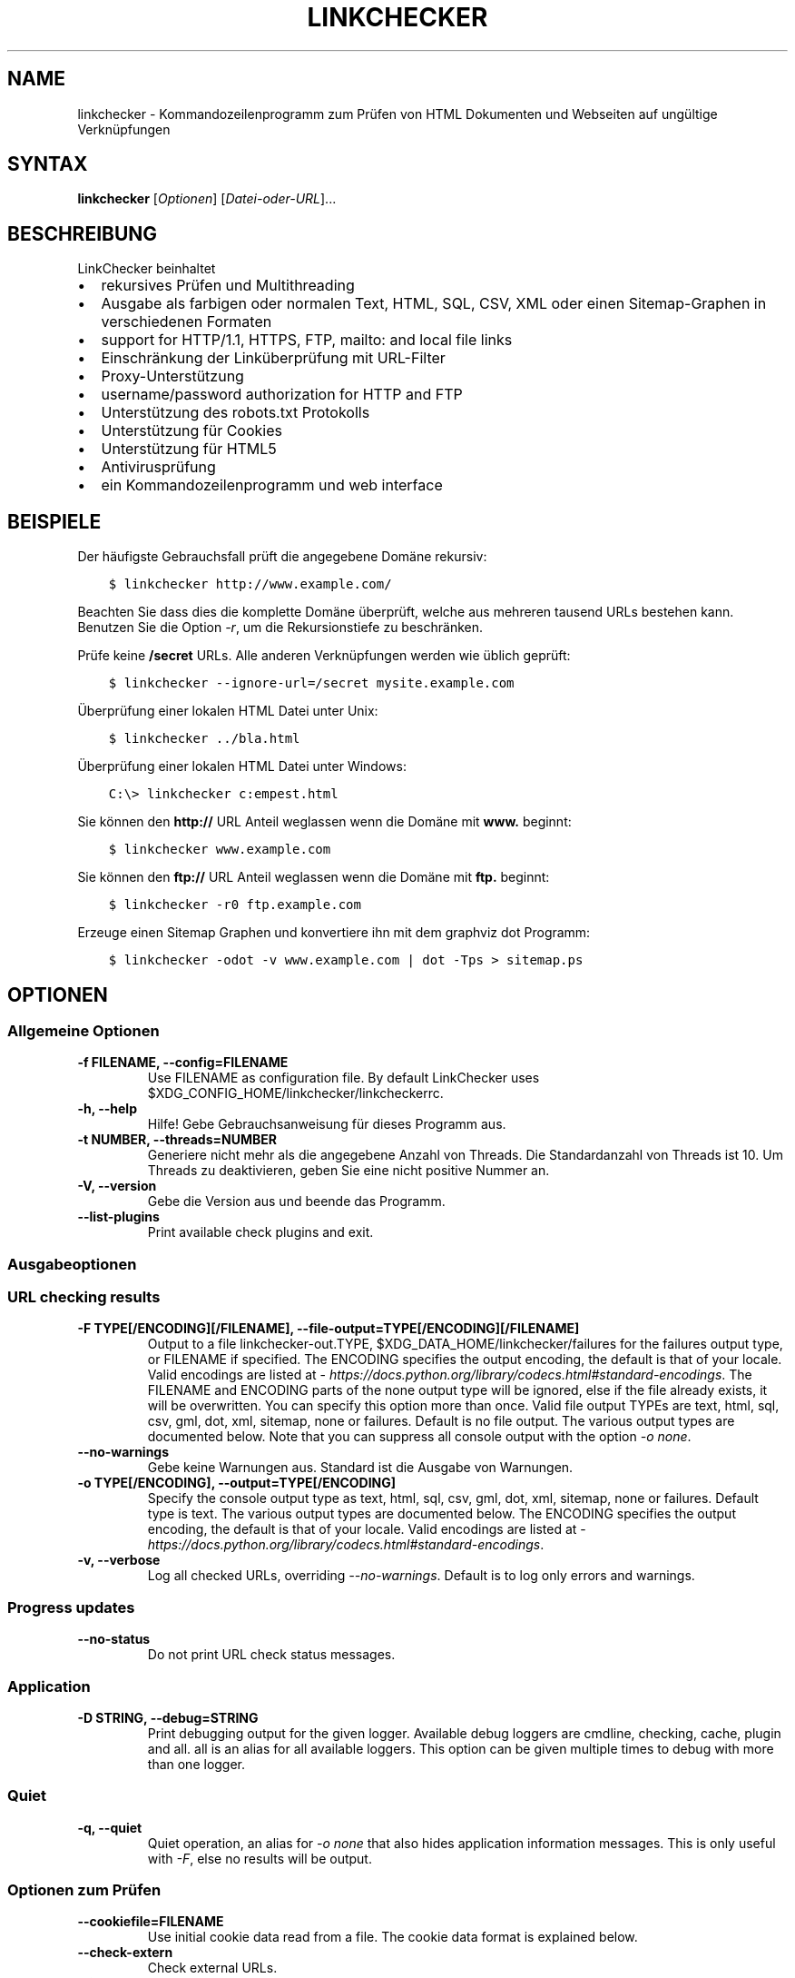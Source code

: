 .\" Man page generated from reStructuredText.
.
.
.nr rst2man-indent-level 0
.
.de1 rstReportMargin
\\$1 \\n[an-margin]
level \\n[rst2man-indent-level]
level margin: \\n[rst2man-indent\\n[rst2man-indent-level]]
-
\\n[rst2man-indent0]
\\n[rst2man-indent1]
\\n[rst2man-indent2]
..
.de1 INDENT
.\" .rstReportMargin pre:
. RS \\$1
. nr rst2man-indent\\n[rst2man-indent-level] \\n[an-margin]
. nr rst2man-indent-level +1
.\" .rstReportMargin post:
..
.de UNINDENT
. RE
.\" indent \\n[an-margin]
.\" old: \\n[rst2man-indent\\n[rst2man-indent-level]]
.nr rst2man-indent-level -1
.\" new: \\n[rst2man-indent\\n[rst2man-indent-level]]
.in \\n[rst2man-indent\\n[rst2man-indent-level]]u
..
.TH "LINKCHECKER" "1" "September 17, 2024" "10.5.0.post1+gd643a008" "LinkChecker"
.SH NAME
linkchecker \- Kommandozeilenprogramm zum Prüfen von HTML Dokumenten und Webseiten auf ungültige Verknüpfungen
.SH SYNTAX
.sp
\fBlinkchecker\fP [\fIOptionen\fP] [\fIDatei\-oder\-URL\fP]...
.SH BESCHREIBUNG
.sp
LinkChecker beinhaltet
.INDENT 0.0
.IP \(bu 2
rekursives Prüfen und Multithreading
.IP \(bu 2
Ausgabe als farbigen oder normalen Text, HTML, SQL, CSV, XML oder einen Sitemap\-Graphen in verschiedenen Formaten
.IP \(bu 2
support for HTTP/1.1, HTTPS, FTP, mailto: and local file links
.IP \(bu 2
Einschränkung der Linküberprüfung mit URL\-Filter
.IP \(bu 2
Proxy\-Unterstützung
.IP \(bu 2
username/password authorization for HTTP and FTP
.IP \(bu 2
Unterstützung des robots.txt Protokolls
.IP \(bu 2
Unterstützung für Cookies
.IP \(bu 2
Unterstützung für HTML5
.IP \(bu 2
Antivirusprüfung
.IP \(bu 2
ein Kommandozeilenprogramm und web interface
.UNINDENT
.SH BEISPIELE
.sp
Der häufigste Gebrauchsfall prüft die angegebene Domäne rekursiv:
.INDENT 0.0
.INDENT 3.5
.sp
.nf
.ft C
$ linkchecker http://www.example.com/
.ft P
.fi
.UNINDENT
.UNINDENT
.sp
Beachten Sie dass dies die komplette Domäne überprüft, welche aus mehreren tausend URLs bestehen kann. Benutzen Sie die Option \fI\%\-r\fP, um die Rekursionstiefe zu beschränken.
.sp
Prüfe keine \fB/secret\fP URLs. Alle anderen Verknüpfungen werden wie üblich geprüft:
.INDENT 0.0
.INDENT 3.5
.sp
.nf
.ft C
$ linkchecker \-\-ignore\-url=/secret mysite.example.com
.ft P
.fi
.UNINDENT
.UNINDENT
.sp
Überprüfung einer lokalen HTML Datei unter Unix:
.INDENT 0.0
.INDENT 3.5
.sp
.nf
.ft C
$ linkchecker ../bla.html
.ft P
.fi
.UNINDENT
.UNINDENT
.sp
Überprüfung einer lokalen HTML Datei unter Windows:
.INDENT 0.0
.INDENT 3.5
.sp
.nf
.ft C
C:\e> linkchecker c:empest.html
.ft P
.fi
.UNINDENT
.UNINDENT
.sp
Sie können den \fBhttp://\fP URL Anteil weglassen wenn die Domäne mit \fBwww.\fP beginnt:
.INDENT 0.0
.INDENT 3.5
.sp
.nf
.ft C
$ linkchecker www.example.com
.ft P
.fi
.UNINDENT
.UNINDENT
.sp
Sie können den \fBftp://\fP URL Anteil weglassen wenn die Domäne mit \fBftp.\fP beginnt:
.INDENT 0.0
.INDENT 3.5
.sp
.nf
.ft C
$ linkchecker \-r0 ftp.example.com
.ft P
.fi
.UNINDENT
.UNINDENT
.sp
Erzeuge einen Sitemap Graphen und konvertiere ihn mit dem graphviz dot Programm:
.INDENT 0.0
.INDENT 3.5
.sp
.nf
.ft C
$ linkchecker \-odot \-v www.example.com | dot \-Tps > sitemap.ps
.ft P
.fi
.UNINDENT
.UNINDENT
.SH OPTIONEN
.SS Allgemeine Optionen
.INDENT 0.0
.TP
.B \-f FILENAME, \-\-config=FILENAME
Use FILENAME as configuration file. By default LinkChecker uses
$XDG_CONFIG_HOME/linkchecker/linkcheckerrc.
.UNINDENT
.INDENT 0.0
.TP
.B \-h, \-\-help
Hilfe! Gebe Gebrauchsanweisung für dieses Programm aus.
.UNINDENT
.INDENT 0.0
.TP
.B \-t NUMBER, \-\-threads=NUMBER
Generiere nicht mehr als die angegebene Anzahl von Threads. Die Standardanzahl von Threads ist 10. Um Threads zu deaktivieren, geben Sie eine nicht positive Nummer an.
.UNINDENT
.INDENT 0.0
.TP
.B \-V, \-\-version
Gebe die Version aus und beende das Programm.
.UNINDENT
.INDENT 0.0
.TP
.B \-\-list\-plugins
Print available check plugins and exit.
.UNINDENT
.SS Ausgabeoptionen
.SS URL checking results
.INDENT 0.0
.TP
.B \-F TYPE[/ENCODING][/FILENAME], \-\-file\-output=TYPE[/ENCODING][/FILENAME]
Output to a file linkchecker\-out.TYPE,
$XDG_DATA_HOME/linkchecker/failures for the failures output type, or
FILENAME if specified. The ENCODING specifies the output
encoding, the default is that of your locale. Valid encodings are
listed at
\X'tty: link https://docs.python.org/library/codecs.html#standard-encodings'\fI\%https://docs.python.org/library/codecs.html#standard\-encodings\fP\X'tty: link'\&.
The FILENAME and ENCODING parts of the none output type will
be ignored, else if the file already exists, it will be overwritten.
You can specify this option more than once. Valid file output TYPEs
are text, html, sql, csv, gml, dot, xml,
sitemap, none or failures. Default is no file output.
The various output types are documented below. Note that you can
suppress all console output with the option \fI\%\-o\fP \fInone\fP\&.
.UNINDENT
.INDENT 0.0
.TP
.B \-\-no\-warnings
Gebe keine Warnungen aus. Standard ist die Ausgabe von Warnungen.
.UNINDENT
.INDENT 0.0
.TP
.B \-o TYPE[/ENCODING], \-\-output=TYPE[/ENCODING]
Specify the console output type as text, html, sql, csv,
gml, dot, xml, sitemap, none or failures.
Default type is text. The various output types are documented below.
The ENCODING specifies the output encoding, the default is that of
your locale. Valid encodings are listed at
\X'tty: link https://docs.python.org/library/codecs.html#standard-encodings'\fI\%https://docs.python.org/library/codecs.html#standard\-encodings\fP\X'tty: link'\&.
.UNINDENT
.INDENT 0.0
.TP
.B \-v, \-\-verbose
Log all checked URLs, overriding \fI\%\-\-no\-warnings\fP\&.
Default is to log only errors and warnings.
.UNINDENT
.SS Progress updates
.INDENT 0.0
.TP
.B \-\-no\-status
Do not print URL check status messages.
.UNINDENT
.SS Application
.INDENT 0.0
.TP
.B \-D STRING, \-\-debug=STRING
Print debugging output for the given logger.
Available debug loggers are cmdline, checking, cache, plugin and all.
all is an alias for all available loggers.
This option can be given multiple times to debug with more than one logger.
.UNINDENT
.SS Quiet
.INDENT 0.0
.TP
.B \-q, \-\-quiet
Quiet operation, an alias for \fI\%\-o\fP \fInone\fP that also hides
application information messages.
This is only useful with \fI\%\-F\fP, else no results will be output.
.UNINDENT
.SS Optionen zum Prüfen
.INDENT 0.0
.TP
.B \-\-cookiefile=FILENAME
Use initial cookie data read from a file. The cookie data format is
explained below.
.UNINDENT
.INDENT 0.0
.TP
.B \-\-check\-extern
Check external URLs.
.UNINDENT
.INDENT 0.0
.TP
.B \-\-ignore\-url=REGEX
URLs matching the given regular expression will only be syntax checked.
This option can be given multiple times.
See section \fI\%REGULAR EXPRESSIONS\fP for more info.
.UNINDENT
.INDENT 0.0
.TP
.B \-\-no\-follow\-url=REGEX
Prüfe URLs die auf den regulären Ausdruck zutreffen, aber führe keine Rekursion durch. Diese Option kann mehrmals angegeben werden. Siehe Abschnitt \fI\%REGULAR EXPRESSIONS\fP für weitere Infos.
.UNINDENT
.INDENT 0.0
.TP
.B \-\-no\-robots
Check URLs regardless of any robots.txt files.
.UNINDENT
.INDENT 0.0
.TP
.B \-p, \-\-password
Liest ein Passwort von der Kommandozeile und verwende es für HTTP und FTP Autorisierung. Für FTP ist das Standardpasswort anonymous@. Für HTTP gibt es kein Standardpasswort. Siehe auch \fI\%\-u\fP\&.
.UNINDENT
.INDENT 0.0
.TP
.B \-r NUMBER, \-\-recursion\-level=NUMBER
Prüfe rekursiv alle URLs bis zu der angegebenen Tiefe. Eine negative Tiefe bewirkt unendliche Rekursion. Standard Tiefe ist unendlich.
.UNINDENT
.INDENT 0.0
.TP
.B \-\-timeout=NUMBER
Setze den Timeout für TCP\-Verbindungen in Sekunden. Der Standard Timeout ist 60 Sekunden.
.UNINDENT
.INDENT 0.0
.TP
.B \-u STRING, \-\-user=STRING
Verwende den angegebenen Benutzernamen für HTTP und FTP Autorisierung. Für FTP ist der Standardname anonymous. Für HTTP gibt es keinen Standardnamen. Siehe auch \fI\%\-p\fP\&.
.UNINDENT
.INDENT 0.0
.TP
.B \-\-user\-agent=STRING
Gibt den User\-Agent an, der zu HTTP\-Servern geschickt wird, z.B. \(dqMozilla/4.0\(dq. Der Standard ist \(dqLinkChecker/X.Y\(dq, wobei X.Y die aktuelle Version von LinkChecker ist.
.UNINDENT
.SS Input options
.INDENT 0.0
.TP
.B \-\-stdin
Read from stdin a list of white\-space separated URLs to check.
.UNINDENT
.INDENT 0.0
.TP
.B FILE\-OR\-URL
The location to start checking with.
A file can be a simple list of URLs, one per line, if the first line is
\(dq# LinkChecker URL list\(dq.
.UNINDENT
.SH KONFIGURATIONSDATEIEN
.sp
Konfigurationsdateien können alle obigen Optionen enthalten. Sie können zudem Optionen enthalten, welche nicht auf der Kommandozeile gesetzt werden können. Siehe \fB\fI\%linkcheckerrc(5)\fP\fP für mehr Informationen.
.SH AUSGABETYPEN
.sp
Beachten Sie, dass standardmäßig nur Fehler und Warnungen protokolliert werden. Sie sollten die \fI\%\-\-verbose\fP Option benutzen, um eine komplette URL Liste zu erhalten, besonders bei Ausgabe eines Sitemap\-Graphen.
.INDENT 0.0
.TP
\fBtext\fP
Standard Textausgabe in \(dqSchlüssel: Wert\(dq\-Form.
.TP
\fBhtml\fP
Gebe URLs in \(dqSchlüssel: Wert\(dq\-Form als HTML formatiert aus. Besitzt zudem Verknüpfungen auf die referenzierten Seiten. Ungültige URLs haben Verknüpfungen zur HTML und CSS Syntaxprüfung angehängt.
.TP
\fBcsv\fP
Gebe Prüfresultat in CSV\-Format aus mit einer URL pro Zeile.
.TP
\fBgml\fP
Gebe Vater\-Kind Beziehungen zwischen verknüpften URLs als GML Graphen aus.
.TP
\fBdot\fP
Gebe Vater\-Kind Beziehungen zwischen verknüpften URLs als DOT Graphen aus.
.TP
\fBgxml\fP
Gebe Prüfresultat als GraphXML\-Datei aus.
.TP
\fBxml\fP
Gebe Prüfresultat als maschinenlesbare XML\-Datei aus.
.TP
\fBsitemap\fP
Protokolliere Prüfergebnisse als XML Sitemap dessen Format unter \X'tty: link https://www.sitemaps.org/protocol.html'\fI\%https://www.sitemaps.org/protocol.html\fP\X'tty: link' dokumentiert ist.
.TP
\fBsql\fP
Gebe Prüfresultat als SQL Skript mit INSERT Befehlen aus. Ein Beispielskript, um die initiale SQL Tabelle zu erstellen ist unter create.sql zu finden.
.TP
\fBfailures\fP
Suitable for cron jobs. Logs the check result into a file
\fB$XDG_DATA_HOME/linkchecker/failures\fP which only contains entries with
invalid URLs and the number of times they have failed.
.TP
\fBnone\fP
Gibt nichts aus. Für Debugging oder Prüfen des Rückgabewerts geeignet.
.UNINDENT
.SH REGULÄRE AUSDRÜCKE
.sp
LinkChecker akzeptiert Pythons reguläre Ausdrücke. Siehe \X'tty: link https://docs.python.org/howto/regex.html'\fI\%https://docs.python.org/howto/regex.html\fP\X'tty: link' für eine Einführung. Eine Ergänzung ist, dass ein regulärer Ausdruck negiert wird falls er mit einem Ausrufezeichen beginnt.
.SH COOKIE-DATEIEN
.sp
Eine Cookie\-Datei enthält Standard HTTP\-Header (RFC 2616) mit den folgenden möglichen Namen:
.INDENT 0.0
.TP
\fBHost\fP (erforderlich)
Setzt die Domäne für die die Cookies gültig sind.
.TP
\fBPath\fP (optional)
Gibt den Pfad für den die Cookies gültig sind; Standardpfad ist \fB/\fP\&.
.TP
\fBSet\-cookie\fP (erforderlich)
Setzt den Cookie Name/Wert. Kann mehrmals angegeben werden.
.UNINDENT
.sp
Mehrere Einträge sind durch eine Leerzeile zu trennen. Das untige Beispiel sendet zwei Cookies zu allen URLs die mit \fBhttp://example.org/hello/\fP beginnen, und eins zu allen URLs die mit \fBhttps://example.org\fP beginnen:
.INDENT 0.0
.INDENT 3.5
.sp
.nf
.ft C
Host: example.com
Path: /hello
Set\-cookie: ID=\(dqsmee\(dq
Set\-cookie: spam=\(dqegg\(dq
.ft P
.fi
.UNINDENT
.UNINDENT
.INDENT 0.0
.INDENT 3.5
.sp
.nf
.ft C
Host: example.org
Set\-cookie: baggage=\(dqelitist\(dq; comment=\(dqhologram\(dq
.ft P
.fi
.UNINDENT
.UNINDENT
.SH PROXY UNTERSTÜTZUNG
.sp
To use a proxy on Unix or Windows set the \fI\%http_proxy\fP or
\fI\%https_proxy\fP environment variables to the proxy URL. The URL should be
of the form
\fBhttp://\fP[\fIuser\fP\fB:\fP\fIpass\fP\fB@\fP]\fIhost\fP[\fB:\fP\fIport\fP].
LinkChecker also detects manual proxy settings of Internet Explorer
under Windows systems. On a Mac use
the Internet Config to select a proxy.
You can also set a comma\-separated domain list in the \fI\%no_proxy\fP
environment variable to ignore any proxy settings for these domains.
The \fI\%curl_ca_bundle\fP environment variable can be used to identify an
alternative certificate bundle to be used with an HTTPS proxy.
.sp
Einen HTTP\-Proxy unter Unix anzugeben sieht beispielsweise so aus:
.INDENT 0.0
.INDENT 3.5
.sp
.nf
.ft C
$ export http_proxy=\(dqhttp://proxy.example.com:8080\(dq
.ft P
.fi
.UNINDENT
.UNINDENT
.sp
Proxy\-Authentifizierung wird ebenfalls unterstützt:
.INDENT 0.0
.INDENT 3.5
.sp
.nf
.ft C
$ export http_proxy=\(dqhttp://user1:mypass@proxy.example.org:8081\(dq
.ft P
.fi
.UNINDENT
.UNINDENT
.sp
Setzen eines Proxies unter der Windows Befehlszeile:
.INDENT 0.0
.INDENT 3.5
.sp
.nf
.ft C
C:\e> set http_proxy=http://proxy.example.com:8080
.ft P
.fi
.UNINDENT
.UNINDENT
.SH DURCHGEFÜHRTE PRÜFUNGEN
.sp
Alle URLs müssen einen ersten Syntaxtest bestehen. Kleine Kodierungsfehler ergeben eine Warnung, jede andere ungültige Syntaxfehler sind Fehler. Nach dem Bestehen des Syntaxtests wird die URL in die Schlange zum Verbindungstest gestellt. Alle Verbindungstests sind weiter unten beschrieben.
.INDENT 0.0
.TP
HTTP Verknüpfungen (\fBhttp:\fP, \fBhttps:\fP)
Nach Verbinden zu dem gegebenen HTTP\-Server wird der eingegebene Pfad oder Query angefordert. Alle Umleitungen werden verfolgt, und falls ein Benutzer/Passwort angegeben wurde werden diese falls notwendig als Authorisierung benutzt. Alle finalen HTTP Statuscodes, die nicht dem Muster 2xx entsprechen, werden als Fehler ausgegeben.
.sp
Der Inhalt von HTML\-Seiten wird rekursiv geprüft.
.TP
Lokale Dateien (\fBfile:\fP)
Eine reguläre, lesbare Datei die geöffnet werden kann ist gültig. Ein lesbares Verzeichnis ist ebenfalls gültig. Alle anderen Dateien, zum Beispiel Gerätedateien, unlesbare oder nicht existente Dateien ergeben einen Fehler.
.sp
HTML\- oder andere untersuchbare Dateiinhalte werden rekursiv geprüft.
.TP
Mail\-Links (\fBmailto:\fP)
Ein \X'tty: link mailto:-Link'\fI\%mailto:\-Link\fP\X'tty: link' ergibt eine Liste von E\-Mail\-Adressen. Falls eine Adresse fehlerhaft ist, wird die ganze Liste als fehlerhaft angesehen. Für jede E\-Mail\-Adresse werden die folgenden Dinge geprüft:
.INDENT 7.0
.IP 1. 3
Check the address syntax, both the parts before and after the
@ sign.
.IP 2. 3
Look up the MX DNS records. If we found no MX record, print an
error.
.IP 3. 3
Check if one of the mail hosts accept an SMTP connection. Check
hosts with higher priority first. If no host accepts SMTP, we
print a warning.
.IP 4. 3
Try to verify the address with the VRFY command. If we got an
answer, print the verified address as an info.
.UNINDENT
.TP
FTP\-Links (\fBftp:\fP)
Für FTP\-Links wird Folgendes geprüft:
.INDENT 7.0
.IP 1. 3
Eine Verbindung zum angegeben Rechner wird aufgebaut
.IP 2. 3
Versuche, sich mit dem gegebenen Nutzer und Passwort anzumelden. Der Standardbenutzer ist \fBanonymous\fP, das Standardpasswort ist \fBanonymous@\fP\&.
.IP 3. 3
Versuche, in das angegebene Verzeichnis zu wechseln
.IP 4. 3
Liste die Dateien im Verzeichnis auf mit dem NLST\-Befehl
.UNINDENT
.TP
Nicht unterstützte Links (\fBjavascript:\fP, etc.)
Ein nicht unterstützter Link wird nur eine Warnung ausgeben. Weitere Prüfungen werden nicht durchgeführt.
.sp
Die komplette Liste von erkannten, aber nicht unterstützten Links ist in der Quelldatei \X'tty: link https://github.com/linkchecker/linkchecker/blob/master/linkcheck/checker/unknownurl.py'\fI\%linkcheck/checker/unknownurl.py\fP\X'tty: link'\&. Die bekanntesten davon dürften JavaScript\-Links sein.
.UNINDENT
.SH SITEMAPS
.sp
Sitemaps are parsed for links to check and can be detected either from a
sitemap entry in a robots.txt, or when passed as a \fI\%FILE\-OR\-URL\fP
argument in which case detection requires the urlset/sitemapindex tag to be
within the first 70 characters of the sitemap.
Compressed sitemap files are not supported.
.SH PLUGINS
.sp
There are two plugin types: connection and content plugins. Connection
plugins are run after a successful connection to the URL host. Content
plugins are run if the URL type has content (mailto: URLs have no
content for example) and if the check is not forbidden (ie. by HTTP
robots.txt).
Use the option \fI\%\-\-list\-plugins\fP for a list of plugins and their
documentation. All plugins are enabled via the \fB\fI\%linkcheckerrc(5)\fP\fP
configuration file.
.SH REKURSION
.sp
Bevor eine URL rekursiv geprüft wird, hat diese mehrere Bedingungen zu erfüllen. Diese werden in folgender Reihenfolge geprüft:
.INDENT 0.0
.IP 1. 3
Eine URL muss gültig sein.
.IP 2. 3
Der URL\-Inhalt muss analysierbar sein. Dies beinhaltet zur Zeit HTML\-Dateien, Opera Lesezeichen, und Verzeichnisse. Falls ein Dateityp nicht erkannt wird, (zum Beispiel weil er keine bekannte HTML\-Dateierweiterung besitzt, und der Inhalt nicht nach HTML aussieht), wird der Inhalt als nicht analysierbar angesehen.
.IP 3. 3
Der URL\-Inhalt muss ladbar sein. Dies ist normalerweise der Fall, mit Ausnahme von mailto: oder unbekannten URL\-Typen.
.IP 4. 3
Die maximale Rekursionstiefe darf nicht überschritten werden. Diese wird mit der Option \fI\%\-\-recursion\-level\fP konfiguriert und ist standardmäßig nicht limitiert.
.IP 5. 3
Die URL darf nicht in der Liste von ignorierten URLs sein. Die ignorierten URLs werden mit der Option \fI\%\-\-ignore\-url\fP konfiguriert.
.IP 6. 3
Das Robots Exclusion Protocol muss es erlauben, dass Verknüpfungen in der URL rekursiv verfolgt werden können. Dies wird geprüft, indem in den HTML Kopfdaten nach der \(dqnofollow\(dq\-Direktive gesucht wird.
.UNINDENT
.sp
Beachten Sie, dass die Verzeichnisrekursion alle Dateien in diesem Verzeichnis liest, nicht nur eine Untermenge wie bspw. \fBindex.htm\fP\&.
.SH BEMERKUNGEN
.sp
URLs von der Kommandozeile die mit \fBftp.\fP beginnen werden wie \fBftp://ftp.\fP behandelt, URLs die mit \fBwww.\fP beginnen wie \fBhttp://www.\fP\&. Sie können auch lokale Dateien angeben. Falls sich Ihr System automatisch mit dem Internet verbindet (z.B. mit diald), wird es dies tun wenn Sie Links prüfen, die nicht auf Ihren lokalen Rechner verweisen Benutzen Sie die Option \fI\%\-\-ignore\-url\fP, um dies zu verhindern.
.sp
Javascript Links werden nicht unterstützt.
.sp
Wenn Ihr System keine Threads unterstützt, deaktiviert diese LinkChecker automatisch.
.sp
Sie können mehrere Benutzer/Passwort Paare in einer Konfigurationsdatei angeben.
.SH UMGEBUNG
.INDENT 0.0
.TP
.B http_proxy
gibt Standard HTTP Proxy an
.UNINDENT
.INDENT 0.0
.TP
.B https_proxy
specifies default HTTPS proxy server
.UNINDENT
.INDENT 0.0
.TP
.B curl_ca_bundle
an alternative certificate bundle to be used with an HTTPS proxy
.UNINDENT
.INDENT 0.0
.TP
.B no_proxy
kommaseparierte Liste von Domains, die nicht über einen Proxy\-Server kontaktiert werden
.UNINDENT
.INDENT 0.0
.TP
.B LC_MESSAGES, LANG, LANGUAGE
gibt Ausgabesprache an
.UNINDENT
.SH RÜCKGABEWERT
.sp
Der Rückgabewert ist 2 falls
.INDENT 0.0
.IP \(bu 2
ein Programmfehler aufgetreten ist.
.UNINDENT
.sp
Der Rückgabewert ist 1 falls
.INDENT 0.0
.IP \(bu 2
ungültige Verknüpfungen gefunden wurden oder
.IP \(bu 2
Warnungen gefunden wurden und Warnungen aktiviert sind
.UNINDENT
.sp
Sonst ist der Rückgabewert Null.
.SH LIMITIERUNGEN
.sp
LinkChecker benutzt Hauptspeicher für jede zu prüfende URL, die in der Warteschlange steht. Mit tausenden solcher URLs kann die Menge des benutzten Hauptspeichers sehr groß werden. Dies könnte das Programm oder sogar das gesamte System verlangsamen.
.SH DATEIEN
.sp
\fB$XDG_CONFIG_HOME/linkchecker/linkcheckerrc\fP \- default configuration file
.sp
\fB$XDG_DATA_HOME/linkchecker/failures\fP \- default failures logger output filename
.sp
\fBlinkchecker\-out.\fP\fITYP\fP \- Standard Dateiname der Logausgabe
.SH SIEHE AUCH
.sp
\fB\fI\%linkcheckerrc(5)\fP\fP
.sp
\X'tty: link https://docs.python.org/library/codecs.html#standard-encodings'\fI\%https://docs.python.org/library/codecs.html#standard\-encodings\fP\X'tty: link' \- gültige Ausgabe Enkodierungen
.sp
\X'tty: link https://docs.python.org/howto/regex.html'\fI\%https://docs.python.org/howto/regex.html\fP\X'tty: link' \- Dokumentation zu regulären Ausdrücken
.SH AUTHOR
Bastian Kleineidam <bastian.kleineidam@web.de>
.SH COPYRIGHT
2000-2016 Bastian Kleineidam, 2010-2024 LinkChecker Authors
.\" Generated by docutils manpage writer.
.
